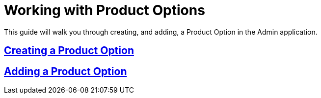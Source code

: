 :source-highlighter: highlightjs
:title: Working with Product Options
:sectlinks: true
:icons: /images/
:stylesheet: readthedocs.css
:module: BroadleafCommercePrivate
:module-images: /images/{module}/
:chapter: Catalog Management
:icons: fonts
:chapter-section: Product
:sub-section: Working with Product Options
:guide-type: admin
:document-url: /{guide-type}/{chapter}/{chapter-section}/{title}
:related-product: /admin/catalog/product/managing-products
:related-enterprise: /admin/site-updates/my-changes/promote-and-approve-workflow
:add-button: {module-images}add_product_button.png
:save-button: {module-images}save_button.png
:edit-button: {module-images}edit_button.png
:entity-options-button: {module-images}entity_option_button.png

[subs="attributes"]
= {title}

This guide will walk you through creating, and adding, a Product Option in the Admin application.

== Creating a Product Option

== Adding a Product Option
